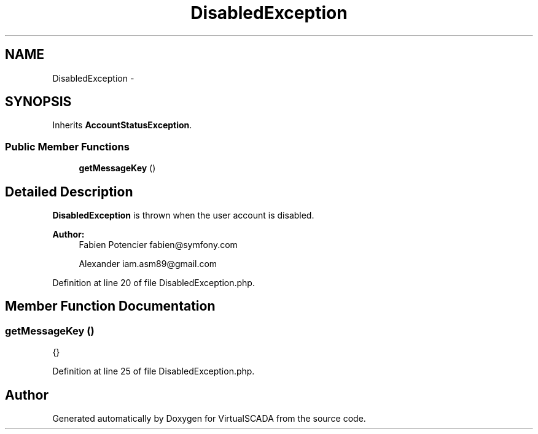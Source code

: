 .TH "DisabledException" 3 "Tue Apr 14 2015" "Version 1.0" "VirtualSCADA" \" -*- nroff -*-
.ad l
.nh
.SH NAME
DisabledException \- 
.SH SYNOPSIS
.br
.PP
.PP
Inherits \fBAccountStatusException\fP\&.
.SS "Public Member Functions"

.in +1c
.ti -1c
.RI "\fBgetMessageKey\fP ()"
.br
.in -1c
.SH "Detailed Description"
.PP 
\fBDisabledException\fP is thrown when the user account is disabled\&.
.PP
\fBAuthor:\fP
.RS 4
Fabien Potencier fabien@symfony.com 
.PP
Alexander iam.asm89@gmail.com 
.RE
.PP

.PP
Definition at line 20 of file DisabledException\&.php\&.
.SH "Member Function Documentation"
.PP 
.SS "getMessageKey ()"
{} 
.PP
Definition at line 25 of file DisabledException\&.php\&.

.SH "Author"
.PP 
Generated automatically by Doxygen for VirtualSCADA from the source code\&.
